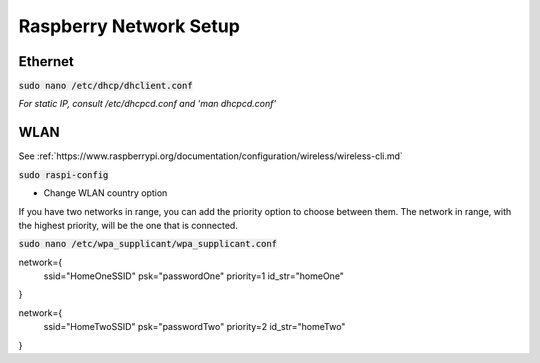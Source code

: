 Raspberry Network Setup
=======================

Ethernet
--------

:code:`sudo nano /etc/dhcp/dhclient.conf`

*For static IP, consult /etc/dhcpcd.conf and 'man dhcpcd.conf'*



WLAN
----

See :ref:`https://www.raspberrypi.org/documentation/configuration/wireless/wireless-cli.md`

:code:`sudo raspi-config`

- Change WLAN country option

If you have two networks in range, you can add the priority option to choose between them. The network in range, with the highest priority, will be the one that is connected.

:code:`sudo nano /etc/wpa_supplicant/wpa_supplicant.conf`

.. code::

network={
    ssid="HomeOneSSID"
    psk="passwordOne"
    priority=1
    id_str="homeOne"
}

network={
    ssid="HomeTwoSSID"
    psk="passwordTwo"
    priority=2
    id_str="homeTwo"
}
